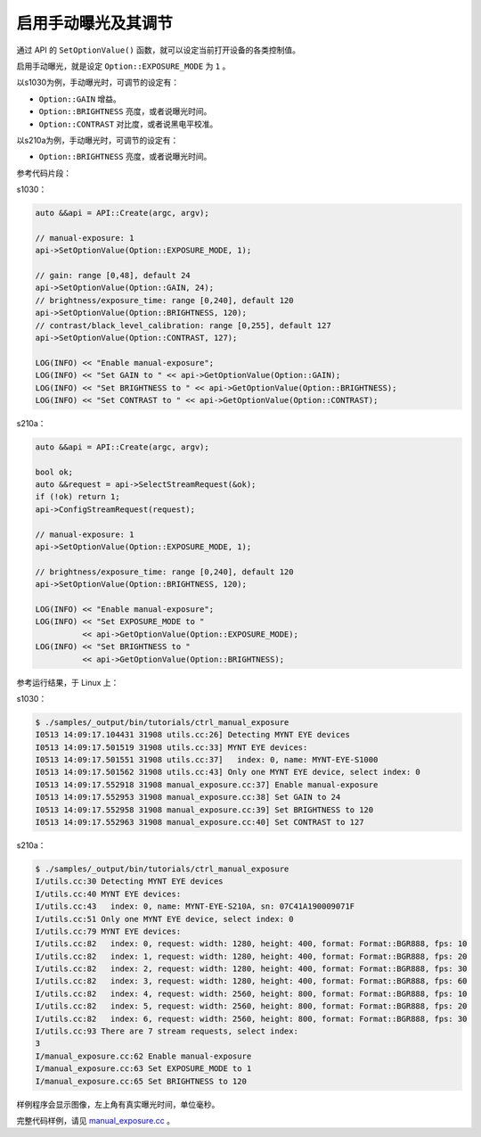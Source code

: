 .. _manual_exposure:

启用手动曝光及其调节
======================

通过 API 的 ``SetOptionValue()`` 函数，就可以设定当前打开设备的各类控制值。

启用手动曝光，就是设定 ``Option::EXPOSURE_MODE`` 为 ``1`` 。

以s1030为例，手动曝光时，可调节的设定有：

* ``Option::GAIN`` 增益。
* ``Option::BRIGHTNESS`` 亮度，或者说曝光时间。
* ``Option::CONTRAST`` 对比度，或者说黑电平校准。

以s210a为例，手动曝光时，可调节的设定有：

* ``Option::BRIGHTNESS`` 亮度，或者说曝光时间。


参考代码片段：

s1030：

.. code-block:: c++

  auto &&api = API::Create(argc, argv);

  // manual-exposure: 1
  api->SetOptionValue(Option::EXPOSURE_MODE, 1);

  // gain: range [0,48], default 24
  api->SetOptionValue(Option::GAIN, 24);
  // brightness/exposure_time: range [0,240], default 120
  api->SetOptionValue(Option::BRIGHTNESS, 120);
  // contrast/black_level_calibration: range [0,255], default 127
  api->SetOptionValue(Option::CONTRAST, 127);

  LOG(INFO) << "Enable manual-exposure";
  LOG(INFO) << "Set GAIN to " << api->GetOptionValue(Option::GAIN);
  LOG(INFO) << "Set BRIGHTNESS to " << api->GetOptionValue(Option::BRIGHTNESS);
  LOG(INFO) << "Set CONTRAST to " << api->GetOptionValue(Option::CONTRAST);

s210a：

.. code-block:: c++

  auto &&api = API::Create(argc, argv);

  bool ok;
  auto &&request = api->SelectStreamRequest(&ok);
  if (!ok) return 1;
  api->ConfigStreamRequest(request);

  // manual-exposure: 1
  api->SetOptionValue(Option::EXPOSURE_MODE, 1);

  // brightness/exposure_time: range [0,240], default 120
  api->SetOptionValue(Option::BRIGHTNESS, 120);

  LOG(INFO) << "Enable manual-exposure";
  LOG(INFO) << "Set EXPOSURE_MODE to "
            << api->GetOptionValue(Option::EXPOSURE_MODE);
  LOG(INFO) << "Set BRIGHTNESS to "
            << api->GetOptionValue(Option::BRIGHTNESS);


参考运行结果，于 Linux 上：

s1030：

.. code-block:: bash

  $ ./samples/_output/bin/tutorials/ctrl_manual_exposure
  I0513 14:09:17.104431 31908 utils.cc:26] Detecting MYNT EYE devices
  I0513 14:09:17.501519 31908 utils.cc:33] MYNT EYE devices:
  I0513 14:09:17.501551 31908 utils.cc:37]   index: 0, name: MYNT-EYE-S1000
  I0513 14:09:17.501562 31908 utils.cc:43] Only one MYNT EYE device, select index: 0
  I0513 14:09:17.552918 31908 manual_exposure.cc:37] Enable manual-exposure
  I0513 14:09:17.552953 31908 manual_exposure.cc:38] Set GAIN to 24
  I0513 14:09:17.552958 31908 manual_exposure.cc:39] Set BRIGHTNESS to 120
  I0513 14:09:17.552963 31908 manual_exposure.cc:40] Set CONTRAST to 127

s210a：

.. code-block:: bash

  $ ./samples/_output/bin/tutorials/ctrl_manual_exposure 
  I/utils.cc:30 Detecting MYNT EYE devices
  I/utils.cc:40 MYNT EYE devices:
  I/utils.cc:43   index: 0, name: MYNT-EYE-S210A, sn: 07C41A190009071F
  I/utils.cc:51 Only one MYNT EYE device, select index: 0
  I/utils.cc:79 MYNT EYE devices:
  I/utils.cc:82   index: 0, request: width: 1280, height: 400, format: Format::BGR888, fps: 10
  I/utils.cc:82   index: 1, request: width: 1280, height: 400, format: Format::BGR888, fps: 20
  I/utils.cc:82   index: 2, request: width: 1280, height: 400, format: Format::BGR888, fps: 30
  I/utils.cc:82   index: 3, request: width: 1280, height: 400, format: Format::BGR888, fps: 60
  I/utils.cc:82   index: 4, request: width: 2560, height: 800, format: Format::BGR888, fps: 10
  I/utils.cc:82   index: 5, request: width: 2560, height: 800, format: Format::BGR888, fps: 20
  I/utils.cc:82   index: 6, request: width: 2560, height: 800, format: Format::BGR888, fps: 30
  I/utils.cc:93 There are 7 stream requests, select index: 
  3
  I/manual_exposure.cc:62 Enable manual-exposure
  I/manual_exposure.cc:63 Set EXPOSURE_MODE to 1
  I/manual_exposure.cc:65 Set BRIGHTNESS to 120


样例程序会显示图像，左上角有真实曝光时间，单位毫秒。

完整代码样例，请见 `manual_exposure.cc <https://github.com/slightech/MYNT-EYE-S-SDK/blob/master/samples/tutorials/control/manual_exposure.cc>`_ 。
